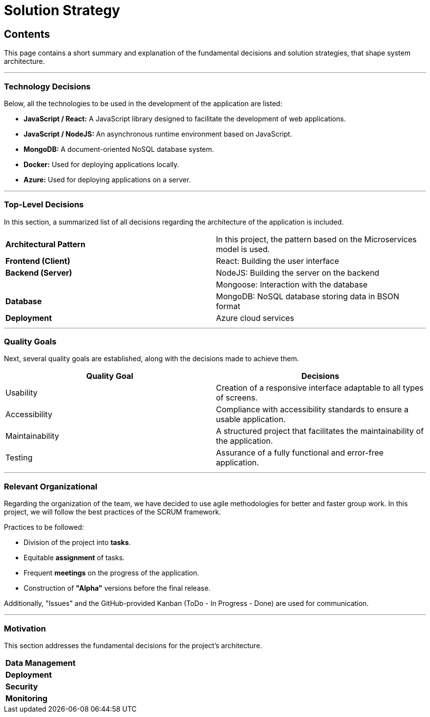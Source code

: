 ifndef::imagesdir[:imagesdir: ../images]

[[section-solution-strategy]]
= Solution Strategy

[role="arc42help"]
== Contents
This page contains a short summary and explanation of the fundamental decisions and solution strategies, that shape system architecture.

---

=== Technology Decisions
Below, all the technologies to be used in the development of the application are listed:

* *JavaScript / React:* A JavaScript library designed to facilitate the development of web applications.
* *JavaScript / NodeJS:* An asynchronous runtime environment based on JavaScript.
* *MongoDB:* A document-oriented NoSQL database system.
* *Docker:* Used for deploying applications locally.
* *Azure:* Used for deploying applications on a server.

---

=== Top-Level Decisions
In this section, a summarized list of all decisions regarding the architecture of the application is included.

|===

| *Architectural Pattern* | In this project, the pattern based on the Microservices model is used.
| *Frontend (Client)* | React: Building the user interface
| *Backend (Server)* | NodeJS: Building the server on the backend
| | Mongoose: Interaction with the database
| *Database* | MongoDB: NoSQL database storing data in BSON format
| *Deployment* | Azure cloud services

|===

---

=== Quality Goals
Next, several quality goals are established, along with the decisions made to achieve them.

|===
| *Quality Goal* | *Decisions*

| Usability
| Creation of a responsive interface adaptable to all types of screens.

| Accessibility
| Compliance with accessibility standards to ensure a usable application.

| Maintainability
| A structured project that facilitates the maintainability of the application.

| Testing
| Assurance of a fully functional and error-free application.

|===

---

=== Relevant Organizational
Regarding the organization of the team, we have decided to use agile methodologies for better and faster group work. In this project, we will follow the best practices of the SCRUM framework.

Practices to be followed:

* Division of the project into *tasks*.
* Equitable *assignment* of tasks.
* Frequent *meetings* on the progress of the application.
* Construction of *"Alpha"* versions before the final release.

Additionally, "Issues" and the GitHub-provided Kanban (ToDo - In Progress - Done) are used for communication.

---

=== Motivation
This section addresses the fundamental decisions for the project's architecture.

|===

| *Data Management* |
| *Deployment* |
| *Security* |
| *Monitoring* |

|===
